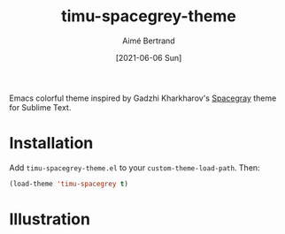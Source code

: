 #+TITLE: timu-spacegrey-theme
#+AUTHOR: Aimé Bertrand
#+DATE: [2021-06-06 Sun]
#+LANGUAGE: en
#+OPTIONS: d:t toc:nil num:nil
#+HTML_HEAD: <link rel="stylesheet" type="text/css" href="https://macowners.club/css/gtd.css" />
#+KEYWORDS: theme spacegrey
#+STARTUP: indent content

Emacs colorful theme inspired by Gadzhi Kharkharov's [[https://github.com/kkga/spacegray][Spacegray]] theme for Sublime Text.

* Installation
Add =timu-spacegrey-theme.el= to your =custom-theme-load-path=. Then:

#+begin_src emacs-lisp
  (load-theme 'timu-spacegrey t)
#+end_src

* Illustration
#+html: <p align="center"><img src="timu-spacegrey-theme.png" width="100%"/></p>
